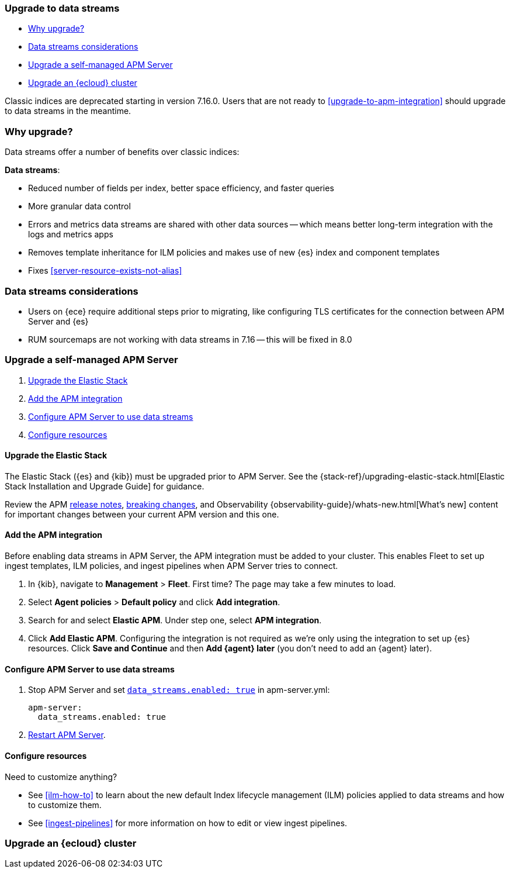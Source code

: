 [[upgrade-to-data-streams]]
=== Upgrade to data streams

* <<why-upgrade-to-data-streams>>
* <<considerations-data-streams>>
* <<apm-data-streams-upgrade-steps>>
* <<apm-data-streams-upgrade-steps-ess>>

Classic indices are deprecated starting in version 7.16.0.
Users that are not ready to <<upgrade-to-apm-integration>> should
upgrade to data streams in the meantime.

[discrete]
[[why-upgrade-to-data-streams]]
=== Why upgrade?

Data streams offer a number of benefits over classic indices:

**Data streams**:

* Reduced number of fields per index, better space efficiency, and faster queries
* More granular data control
* Errors and metrics data streams are shared with other data sources -- which means better long-term integration with the logs and metrics apps
* Removes template inheritance for ILM policies and makes use of new {es} index and component templates
* Fixes <<server-resource-exists-not-alias>>

[discrete]
[[considerations-data-streams]]
=== Data streams considerations

* Users on {ece} require additional steps prior to migrating, like configuring TLS certificates for the connection between APM Server and {es}
* RUM sourcemaps are not working with data streams in 7.16 -- this will be fixed in 8.0

[discrete]
[[apm-data-streams-upgrade-steps]]
=== Upgrade a self-managed APM Server

. <<apm-data-streams-upgrade-1>>
. <<apm-data-streams-upgrade-2>>
. <<apm-data-streams-upgrade-3>>
. <<apm-data-streams-upgrade-4>>

[discrete]
[[apm-data-streams-upgrade-1]]
==== Upgrade the Elastic Stack

The Elastic Stack ({es} and {kib}) must be upgraded prior to APM Server.
See the {stack-ref}/upgrading-elastic-stack.html[Elastic Stack Installation and Upgrade Guide] for guidance.

Review the APM <<release-notes,release notes>>, <<apm-breaking,breaking changes>>,
and Observability {observability-guide}/whats-new.html[What's new] content for important changes between
your current APM version and this one.

[discrete]
[[apm-data-streams-upgrade-2]]
==== Add the APM integration

Before enabling data streams in APM Server, the APM integration must be added to your cluster.
This enables Fleet to set up ingest templates, ILM policies,
and ingest pipelines when APM Server tries to connect.

. In {kib}, navigate to **Management** > **Fleet**.
First time? The page may take a few minutes to load.

. Select **Agent policies** > **Default policy** and click **Add integration**.

. Search for and select **Elastic APM**. Under step one, select **APM integration**.

. Click **Add Elastic APM**. Configuring the integration is not required as we're only using the integration to set up {es} resources. Click **Save and Continue** and then **Add {agent} later** (you don't need to add an {agent} later).

[discrete]
[[apm-data-streams-upgrade-3]]
==== Configure APM Server to use data streams

. Stop APM Server and set <<_configuration_options_data_streams,`data_streams.enabled: true`>> in apm-server.yml:
+
[source,yaml]
----
apm-server:
  data_streams.enabled: true
----

. <<apm-server-starting,Restart APM Server>>.

[discrete]
[[apm-data-streams-upgrade-4]]
==== Configure resources

Need to customize anything?

* See <<ilm-how-to>> to learn about the new default Index lifecycle management (ILM) policies applied to data streams and how to customize them.
* See <<ingest-pipelines>> for more information on how to edit or view ingest pipelines.

[discrete]
[[apm-data-streams-upgrade-steps-ess]]
=== Upgrade an {ecloud} cluster

// Will add tomorrow